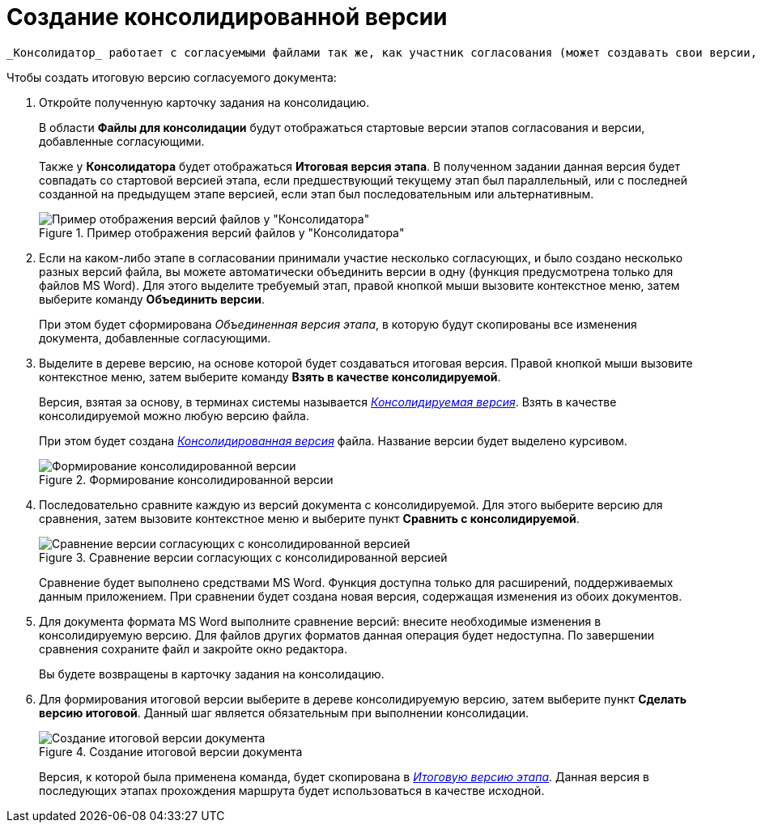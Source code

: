 = Создание консолидированной версии

 _Консолидатор_ работает с согласуемыми файлами так же, как участник согласования (может создавать свои версии, просматривать версии других согласующих, комментировать их), и при этом имеет ряд дополнительных возможностей.

.Чтобы создать итоговую версию согласуемого документа:
. Откройте полученную карточку задания на консолидацию.
+
В области *Файлы для консолидации* будут отображаться стартовые версии этапов согласования и версии, добавленные согласующими.
+
Также у *Консолидатора* будет отображаться *Итоговая версия этапа*. В полученном задании данная версия будет совпадать со стартовой версией этапа, если предшествующий текущему этап был параллельный, или с последней созданной на предыдущем этапе версией, если этап был последовательным или альтернативным.
+
.Пример отображения версий файлов у "Консолидатора"
image::files_consolidator.png[Пример отображения версий файлов у "Консолидатора"]
. Если на каком-либо этапе в согласовании принимали участие несколько согласующих, и было создано несколько разных версий файла, вы можете автоматически объединить версии в одну (функция предусмотрена только для файлов MS Word). Для этого выделите требуемый этап, правой кнопкой мыши вызовите контекстное меню, затем выберите команду *Объединить версии*.
+
При этом будет сформирована _Объединенная версия этапа_, в которую будут скопированы все изменения документа, добавленные согласующими.
. Выделите в дереве версию, на основе которой будет создаваться итоговая версия. Правой кнопкой мыши вызовите контекстное меню, затем выберите команду *Взять в качестве консолидируемой*.
+
Версия, взятая за основу, в терминах системы называется xref:Consolidation_files.adoc[_Консолидируемая версия_]. Взять в качестве консолидируемой можно любую версию файла.
+
При этом будет создана xref:Consolidation_files.adoc[_Консолидированная версия_] файла. Название версии будет выделено курсивом.
+
.Формирование консолидированной версии
image::files_consolidator_take_as_consolid.png[Формирование консолидированной версии]
+
. Последовательно сравните каждую из версий документа с консолидируемой. Для этого выберите версию для сравнения, затем вызовите контекстное меню и выберите пункт *Сравнить с консолидируемой*.
+
.Сравнение версии согласующих с консолидированной версией
image::files_consolidator_compare_with_consolid.png[Сравнение версии согласующих с консолидированной версией]
+
Сравнение будет выполнено средствами MS Word. Функция доступна только для расширений, поддерживаемых данным приложением. При сравнении будет создана новая версия, содержащая изменения из обоих документов.
+
. Для документа формата MS Word выполните сравнение версий: внесите необходимые изменения в консолидируемую версию. Для файлов других форматов данная операция будет недоступна. По завершении сравнения сохраните файл и закройте окно редактора.
+
Вы будете возвращены в карточку задания на консолидацию.
+
. Для формирования итоговой версии выберите в дереве консолидируемую версию, затем выберите пункт *Сделать версию итоговой*. Данный шаг является обязательным при выполнении консолидации.
+
.Создание итоговой версии документа
image::files_consolidator_make_final.png[Создание итоговой версии документа]
+
Версия, к которой была применена команда, будет скопирована в xref:approval-versions-comments.adoc[_Итоговую версию этапа_]. Данная версия в последующих этапах прохождения маршрута будет использоваться в качестве исходной.
